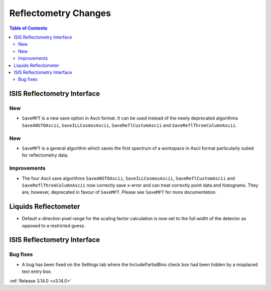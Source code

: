 =====================
Reflectometry Changes
=====================

.. contents:: Table of Contents
   :local:


ISIS Reflectometry Interface
----------------------------

New
###

- ``SaveMFT`` is a new save option in Ascii format. It can be used instead of the newly deprecated algorithms ``SaveANSTOAscii``, ``SaveILLCosmosAscii``, ``SaveReflCustomAscii`` and ``SaveReflThreeColumnAscii``.

New
###

* ``SaveMFT`` is a general algorithm which saves the first spectrum of a workspace in Ascii format particularly suited for reflectometry data.

Improvements
############

- The four Ascii save algorithms ``SaveANSTOAscii``, ``SaveILLCosmosAscii``, ``SaveReflCustomAscii`` and ``SaveReflThreeColumnAscii`` now correctly save x-error and can treat correctly point data and histograms. They are, however, deprecated in favour of ``SaveMFT``. Please see ``SaveMFT`` for more documentation.

Liquids Reflectometer
---------------------

- Default x-direction pixel range for the scaling factor calculation is now set to the full width of the detector as opposed to a restricted guess.

ISIS Reflectometry Interface
----------------------------

Bug fixes
#########

- A bug has been fixed on the Settings tab where the IncludePartialBins check box had been hidden by a misplaced text entry box.

:ref:`Release 3.14.0 <v3.14.0>`
